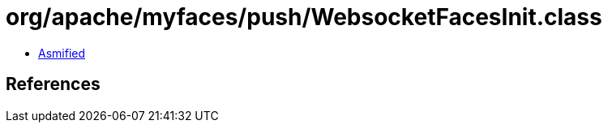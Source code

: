 = org/apache/myfaces/push/WebsocketFacesInit.class

 - link:WebsocketFacesInit-asmified.java[Asmified]

== References

